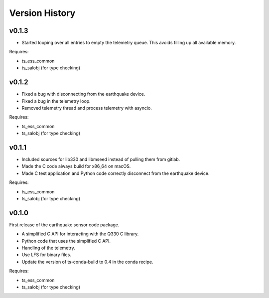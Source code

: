 .. py:currentmodule:: lsst.ts.ess.earthquake

.. _lsst.ts.ess.earthquake.version_history:

###############
Version History
###############

v0.1.3
======

* Started looping over all entries to empty the telemetry queue.
  This avoids filling up all available memory.

Requires:

* ts_ess_common
* ts_salobj (for type checking)

v0.1.2
======

* Fixed a bug with disconnecting from the earthquake device.
* Fixed a bug in the telemetry loop.
* Removed telemetry thread and process telemetry with asyncio.

Requires:

* ts_ess_common
* ts_salobj (for type checking)

v0.1.1
======

* Included sources for lib330 and libmseed instead of pulling them from gitlab.
* Made the C code always build for x86_64 on macOS.
* Made C test application and Python code correctly disconnect from the earthquake device.

Requires:

* ts_ess_common
* ts_salobj (for type checking)

v0.1.0
======

First release of the earthquake sensor code package.

* A simplified C API for interacting with the Q330 C library.
* Python code that uses the simplified C API.
* Handling of the telemetry.
* Use LFS for binary files.
* Update the version of ts-conda-build to 0.4 in the conda recipe.

Requires:

* ts_ess_common
* ts_salobj (for type checking)
